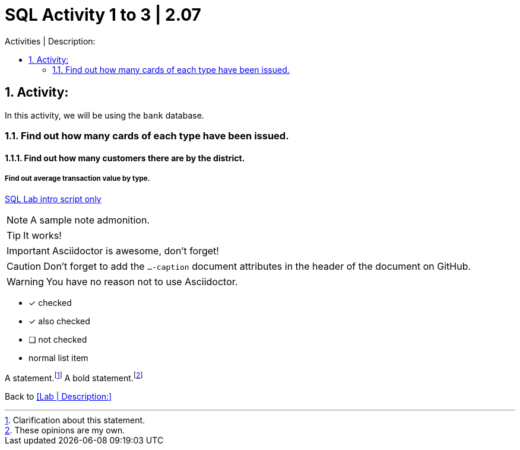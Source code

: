 = SQL Activity 1 to 3 | 2.07
:sectnums:
:toc:
:toc-title: Activities | Description:
:toc-placement!:
ifdef::env-github[]
:imagesdir:
 https://gist.githubusercontent.com/path/to/gist/revision/dir/with/all/images
:tip-caption: :bulb:
:note-caption: :information_source:
:important-caption: :heavy_exclamation_mark:
:caution-caption: :fire:
:warning-caption: :warning:
endif::[]
ifndef::env-github[]
:imagesdir: ./
endif::[]
:experimental:
:table-caption!:
:example-caption!:
:figure-caption!:
:idprefix:
:idseparator: -
:linkattrs:
:docref: http://asciidoctor.org/docs
:user-ref: {docref}/user-manual
:fontawesome-ref: http://fortawesome.github.io/Font-Awesome
:icon-inline: {user-ref}/#inline-icons
:icon-attribute: {user-ref}/#size-rotate-and-flip
:video-ref: {user-ref}/#video
:checklist-ref: {user-ref}/#checklists
:list-marker: {user-ref}/#custom-markers
:list-number: {user-ref}/#numbering-styles
:imagesdir-ref: {user-ref}/#imagesdir
:image-attributes: {user-ref}/#put-images-in-their-place
:toc-ref: {user-ref}/#table-of-contents
:para-ref: {user-ref}/#paragraph
:literal-ref: {user-ref}/#literal-text-and-blocks
:admon-ref: {user-ref}/#admonition
:bold-ref: {user-ref}/#bold-and-italic
:quote-ref: {user-ref}/#quotation-marks-and-apostrophes
:sub-ref: {user-ref}/#subscript-and-superscript
:mono-ref: {user-ref}/#monospace
:css-ref: {user-ref}/#custom-styling-with-attributes
:pass-ref: {user-ref}/#passthrough-macros





                                                                         
                                                                         
```
```

toc::[]



== Activity:
In this activity, we will be using the `bank` database.

=== Find out how many cards of each type have been issued.

==== Find out how many customers there are by the district.

===== Find out average transaction value by type.















https://github.com/stars/jecastrom/lists/sql-ironhack-labs[SQL Lab intro script only]

[,sql]
----
----


[NOTE]
====
A sample note admonition.
====
 
TIP: It works!
 
IMPORTANT: Asciidoctor is awesome, don't forget!
 
CAUTION: Don't forget to add the `...-caption` document attributes in the header of the document on GitHub.
 
WARNING: You have no reason not to use Asciidoctor.

====
- [*] checked
- [x] also checked
- [ ] not checked
-     normal list item
====


A statement.footnote:[Clarification about this statement.]
A bold statement.footnoteref:[disclaimer,These opinions are my own.]



Back to <<Lab | Description:>>